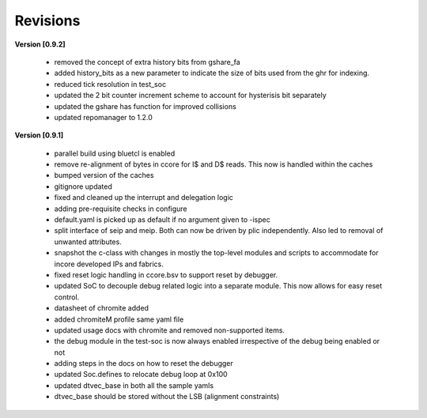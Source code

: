 .. raw:: latex

   \pagebreak

.. _revisions:

Revisions
=========

**Version [0.9.2]**

  - removed the concept of extra history bits from gshare_fa
  - added history_bits as a new parameter to indicate the size of bits used from the ghr for indexing.
  - reduced tick resolution in test_soc
  - updated the 2 bit counter increment scheme to account for hysterisis bit separately
  - updated the gshare has function for improved collisions
  - updated repomanager to 1.2.0


**Version [0.9.1]**

  - parallel build using bluetcl is enabled
  - remove re-alignment of bytes in ccore for I$ and D$ reads. This now is handled within the caches
  - bumped version of the caches
  - gitignore updated
  - fixed and cleaned up the interrupt and delegation logic
  - adding pre-requisite checks in configure
  - default.yaml is picked up as default if no argument given to -ispec
  - split interface of seip and meip. Both can now be driven by plic independently. Also led to removal of unwanted attributes.
  - snapshot the c-class with changes in mostly the top-level modules and scripts to accommodate for
    incore developed IPs and fabrics.
  - fixed reset logic handling in ccore.bsv to support reset by debugger.
  - updated SoC to decouple debug related logic into a separate module. This now allows for easy reset
    control.
  - datasheet of chromite added
  - added chromiteM profile same yaml file
  - updated usage docs with chromite and removed non-supported items.
  - the debug module in the test-soc is now always enabled irrespective of the debug being enabled or
    not
  - adding steps in the docs on how to reset the debugger
  - updated Soc.defines to relocate debug loop at 0x100
  - updated dtvec_base in both all the sample yamls
  - dtvec_base should be stored without the LSB (alignment constraints)

